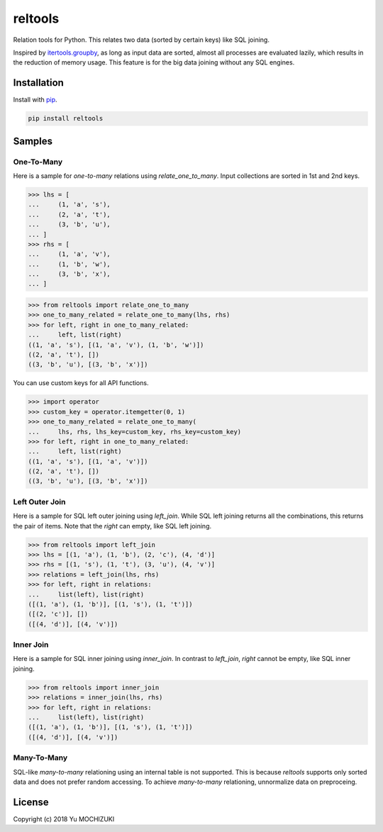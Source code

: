 reltools
========

.. image:: https://travis-ci.org/ymoch/reltools.svg?branch=master
    :target: https://travis-ci.org/ymoch/reltools
.. image:: https://codecov.io/gh/ymoch/reltools/branch/master/graph/badge.svg
    :target: https://codecov.io/gh/ymoch/reltools
.. image:: https://badge.fury.io/py/reltools.svg
    :target: https://badge.fury.io/py/reltools
.. image:: https://img.shields.io/badge/python-3.5+-blue.svg
    :target: https://www.python.org/

Relation tools for Python.
This relates two data (sorted by certain keys) like SQL joining.

Inspired by `itertools.groupby <https://docs.python.org/3.6/library/itertools.html#itertools.groupby>`_,
as long as input data are sorted, almost all processes are evaluated lazily,
which results in the reduction of memory usage.
This feature is for the big data joining without any SQL engines.

Installation
------------

Install with `pip <https://pypi.org/project/pip/>`_.

.. code-block:: sh

   pip install reltools

Samples
-------

One-To-Many
***********

Here is a sample for *one-to-many* relations using `relate_one_to_many`.
Input collections are sorted in 1st and 2nd keys.

>>> lhs = [
...     (1, 'a', 's'),
...     (2, 'a', 't'),
...     (3, 'b', 'u'),
... ]
>>> rhs = [
...     (1, 'a', 'v'),
...     (1, 'b', 'w'),
...     (3, 'b', 'x'),
... ]

>>> from reltools import relate_one_to_many
>>> one_to_many_related = relate_one_to_many(lhs, rhs)
>>> for left, right in one_to_many_related:
...     left, list(right)
((1, 'a', 's'), [(1, 'a', 'v'), (1, 'b', 'w')])
((2, 'a', 't'), [])
((3, 'b', 'u'), [(3, 'b', 'x')])

You can use custom keys for all API functions.

>>> import operator
>>> custom_key = operator.itemgetter(0, 1)
>>> one_to_many_related = relate_one_to_many(
...     lhs, rhs, lhs_key=custom_key, rhs_key=custom_key)
>>> for left, right in one_to_many_related:
...     left, list(right)
((1, 'a', 's'), [(1, 'a', 'v')])
((2, 'a', 't'), [])
((3, 'b', 'u'), [(3, 'b', 'x')])

Left Outer Join
***************

Here is a sample for SQL left outer joining using `left_join`.
While SQL left joining returns all the combinations,
this returns the pair of items.
Note that the `right` can empty, like SQL left joining.

>>> from reltools import left_join
>>> lhs = [(1, 'a'), (1, 'b'), (2, 'c'), (4, 'd')]
>>> rhs = [(1, 's'), (1, 't'), (3, 'u'), (4, 'v')]
>>> relations = left_join(lhs, rhs)
>>> for left, right in relations:
...     list(left), list(right)
([(1, 'a'), (1, 'b')], [(1, 's'), (1, 't')])
([(2, 'c')], [])
([(4, 'd')], [(4, 'v')])

Inner Join
**********

Here is a sample for SQL inner joining using `inner_join`.
In contrast to `left_join`, `right` cannot be empty, like SQL inner joining.

>>> from reltools import inner_join
>>> relations = inner_join(lhs, rhs)
>>> for left, right in relations:
...     list(left), list(right)
([(1, 'a'), (1, 'b')], [(1, 's'), (1, 't')])
([(4, 'd')], [(4, 'v')])

Many-To-Many
************

SQL-like *many-to-many* relationing using an internal table is not supported.
This is because *reltools* supports only sorted data
and does not prefer random accessing.
To achieve *many-to-many* relationing, unnormalize data on preproceing.

License
-------

.. image:: https://img.shields.io/badge/License-MIT-brightgreen.svg
    :target: https://opensource.org/licenses/MIT

Copyright (c) 2018 Yu MOCHIZUKI
